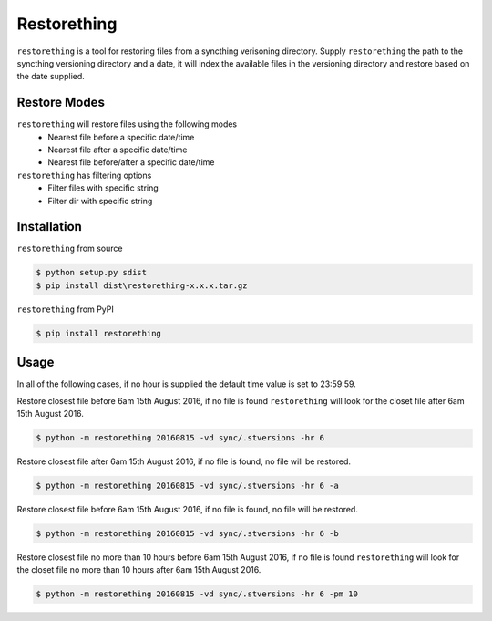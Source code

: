 Restorething
============
``restorething`` is a tool for restoring files from a syncthing verisoning directory. Supply ``restorething`` the path to the syncthing versioning directory and a date, it will index the available files in the versioning directory and restore based on the date supplied.


Restore Modes
-------------
``restorething`` will restore files using the following modes
 * Nearest file before a specific date/time
 * Nearest file after a specific date/time
 * Nearest file before/after a specific date/time

``restorething`` has filtering options
 * Filter files with specific string
 * Filter dir with specific string


Installation
-------------
``restorething`` from source

.. code:: bash

    $ python setup.py sdist
    $ pip install dist\restorething-x.x.x.tar.gz


``restorething`` from PyPI

.. code:: bash

    $ pip install restorething


Usage
-----
In all of the following cases, if no hour is supplied the default time value is set to 23:59:59.

Restore closest file before 6am 15th August 2016, if no file is found ``restorething`` will look for the closet file after 6am 15th August 2016.

.. code:: bash

    $ python -m restorething 20160815 -vd sync/.stversions -hr 6

Restore closest file after 6am 15th August 2016, if no file is found, no file will be restored.

.. code:: bash

    $ python -m restorething 20160815 -vd sync/.stversions -hr 6 -a

Restore closest file before 6am 15th August 2016, if no file is found, no file will be restored.

.. code:: bash

    $ python -m restorething 20160815 -vd sync/.stversions -hr 6 -b

Restore closest file no more than 10 hours before 6am 15th August 2016, if no file is found ``restorething`` will look for the closet file no more than 10 hours after 6am 15th August 2016.

.. code:: bash

    $ python -m restorething 20160815 -vd sync/.stversions -hr 6 -pm 10
